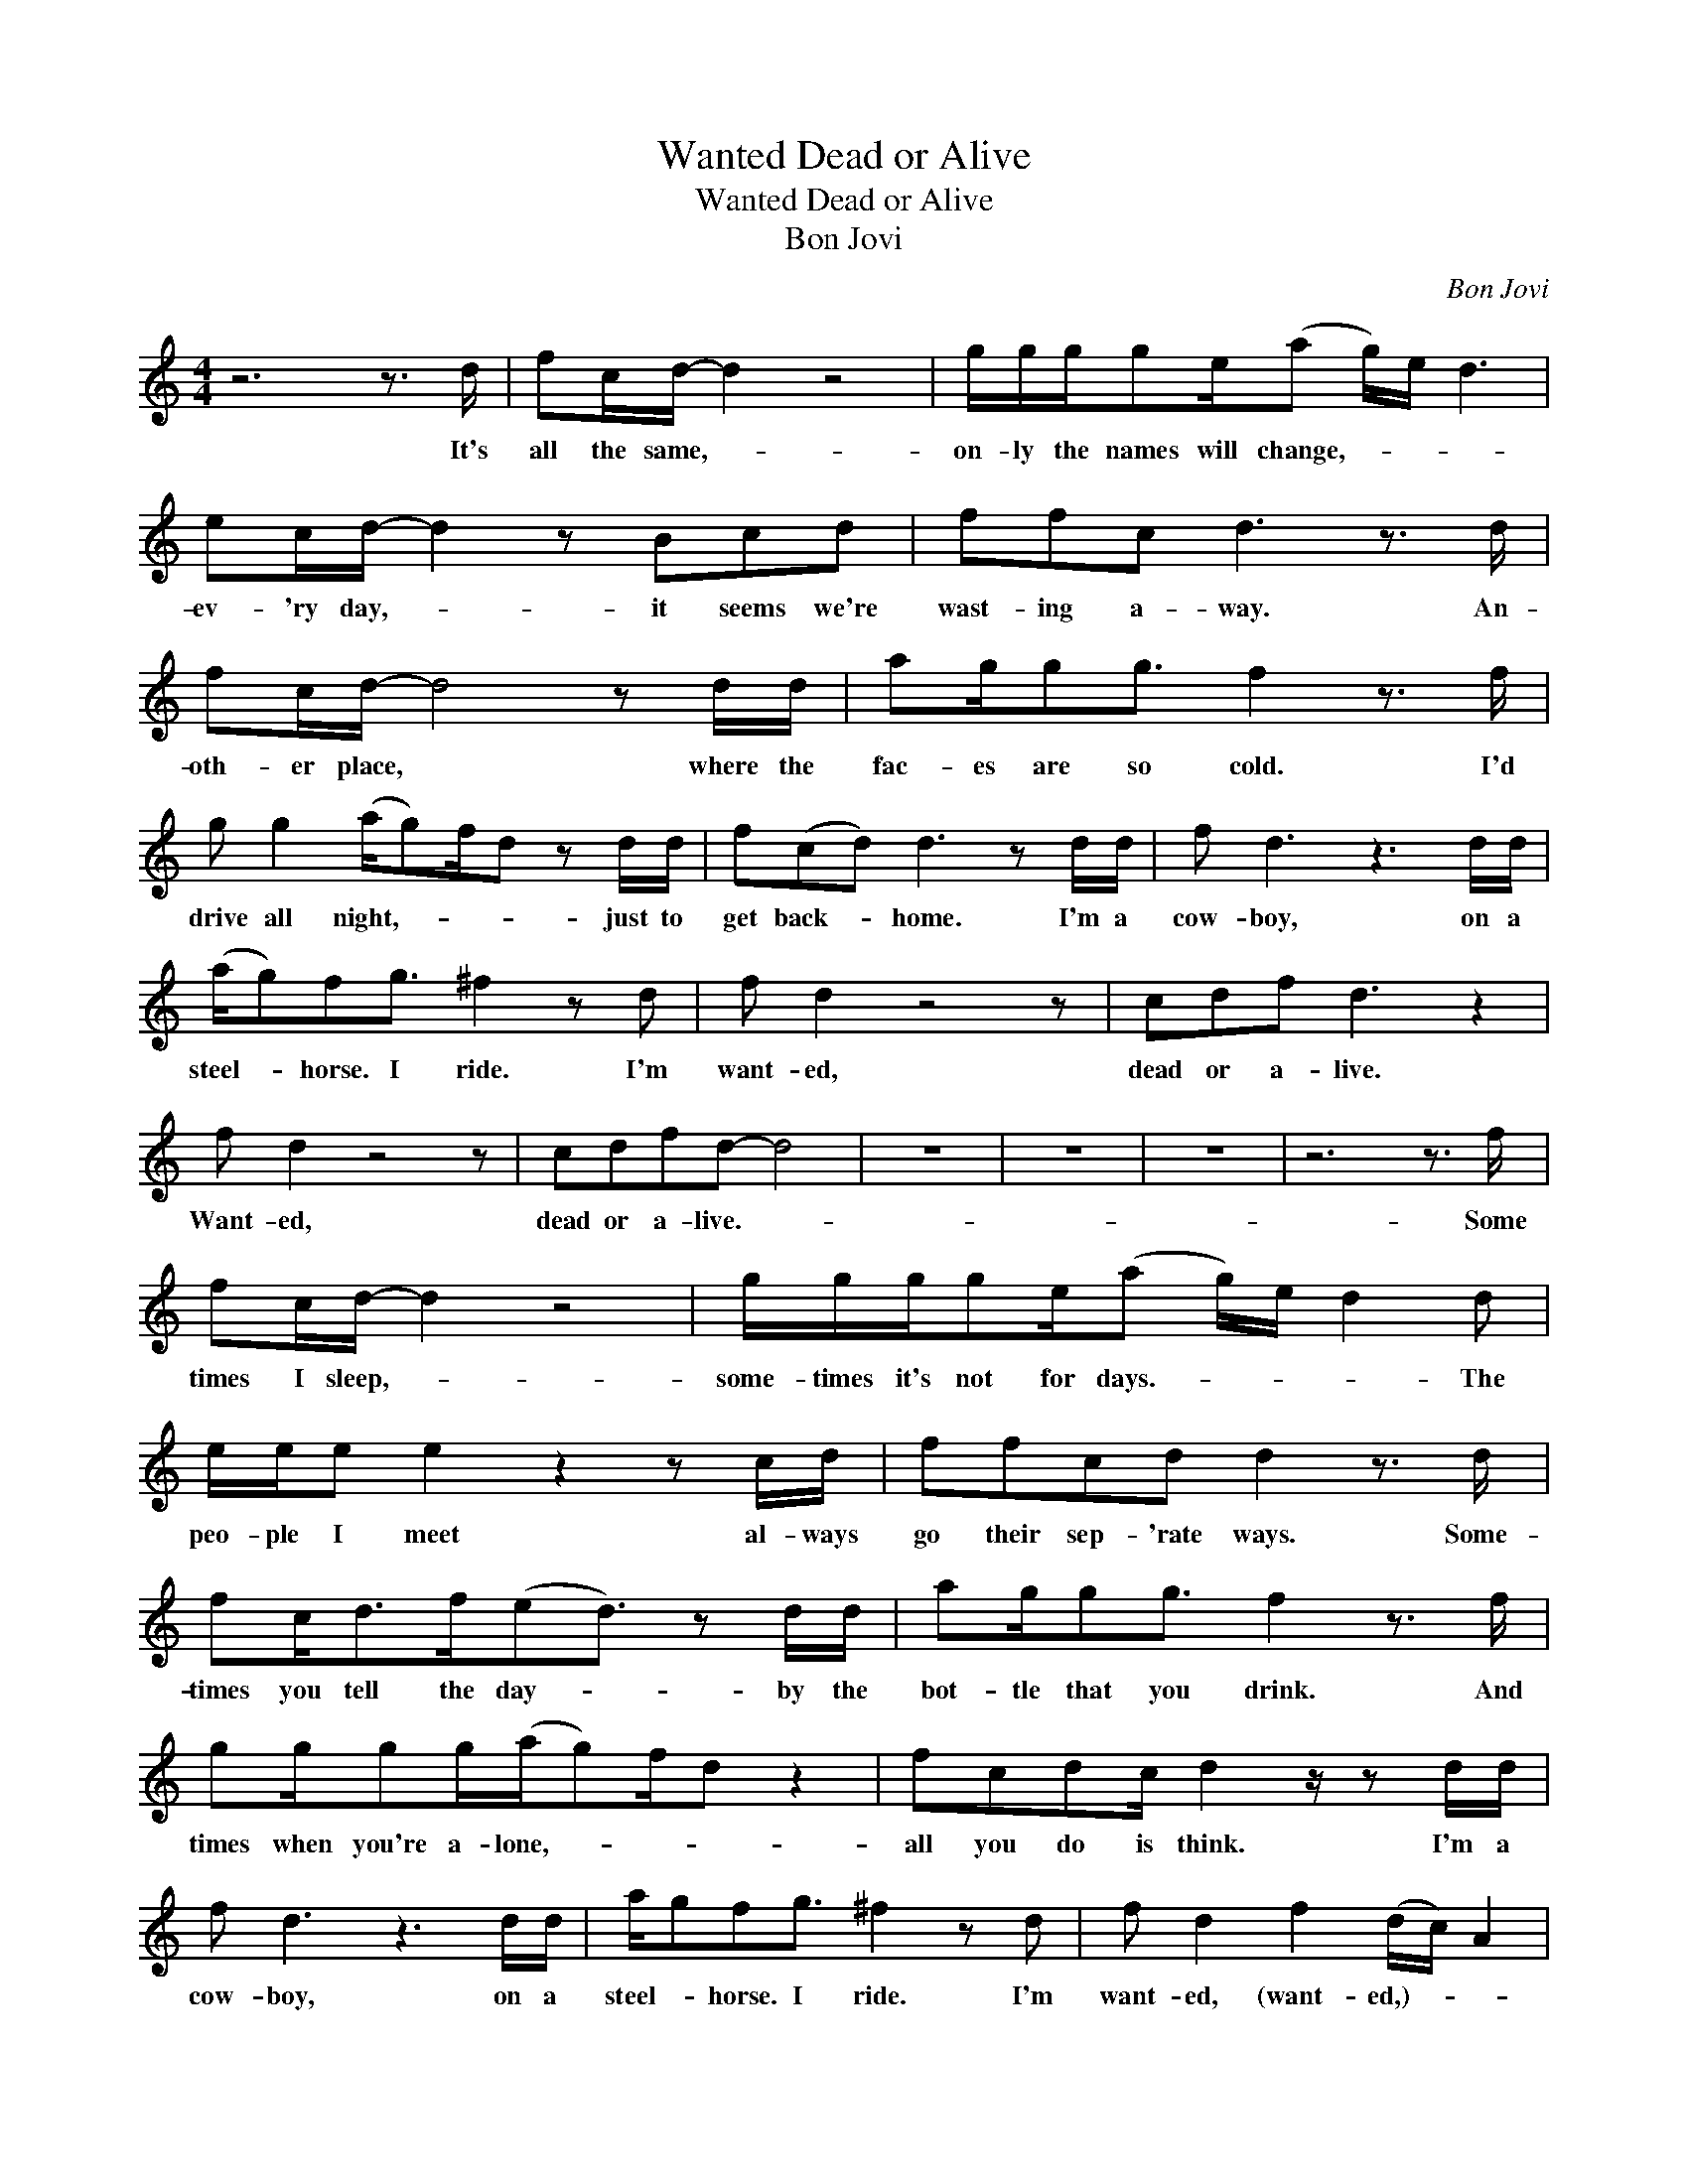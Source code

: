 X:1
T:Wanted Dead or Alive
T:Wanted Dead or Alive
T:Bon Jovi
C:Bon Jovi
Z:All Rights Reserved
L:1/8
M:4/4
K:C
V:1 treble 
%%MIDI program 40
V:1
 z6 z3/2 d/ | fc/d/- d2 z4 | g/g/g/ge/(a g/)e/ d3 | ec/d/- d2 z Bcd | ffc d3 z3/2 d/ | %5
w: It's|all the same,- *|on- ly the names will change,- * * *|ev- 'ry day,- * it seems we're|wast- ing a- way. An-|
 fc/d/- d4 z d/d/ | ag/gg3/2 f2 z3/2 f/ | g g2 (a/g)f/d z d/d/ | f(cd) d3 z d/d/ | f d3 z3 d/d/ | %10
w: oth- er place, * where the|fac- es are so cold. I'd|drive all night,- * * * just to|get back- * home. I'm a|cow- boy, on a|
 (a/g)fg3/2 ^f2 z d | f d2 z4 z | cdf d3 z2 | f d2 z4 z | cdfd- d4 | z8 | z8 | z8 | z6 z3/2 f/ | %19
w: steel- * horse. I ride. I'm|want- ed,|dead or a- live.|Want- ed,|dead or a- live.- *||||Some|
 fc/d/- d2 z4 | g/g/g/ge/(a g/)e/ d2 d | e/e/e e2 z2 z c/d/ | ffcd d2 z3/2 d/ | %23
w: times I sleep,- *|some- times it's not for days.- * * * The|peo- ple I meet al- ways|go their sep- 'rate ways. Some-|
 fc<df/(ed3/2) z d/d/ | ag/gg3/2 f2 z3/2 f/ | gg/gg/(a/g)f/d z2 | fcdc/ d2 z/ z d/d/ | %27
w: times you tell the day- * by the|bot- tle that you drink. And|times when you're a- lone,- * * *|all you do is think. I'm a|
 f d3 z3 d/d/ | a/gfg3/2 ^f2 z d | f d2 f2 (d/c/) A2 | cdf d3 z2 | f d2 a2 (g>e)d | cdfd- d4 | z8 | %34
w: cow- boy, on a|steel- * horse. I ride. I'm|want- ed, (want- ed,)- * *|dead or a- live.|Want- ed, (want- ed,)- * *|dead or a- live.- *||
 z8 | z6 z d/d/ | f d3 z3 d/d/ | a/gfg3/2 ^f2 z d | a a2 a2 (a/g/) e2 | cdfd- d4- | %40
w: |I'm a|cow- boy, on a|steel- * horse. I ride. I'm|want- ed, (want- ed,)- * *|dead or a- live- *|
[M:2/4] d2- d/d/d |[M:4/4] ^ff f2 z2 z/ d/d/d/ | ag f<g f2 z3/2 d/ | ff<f z z2 z/ c/d | %44
w: * * and I|walk these streets, a load- ed|six- string on my back. I|play for keeps, 'cause I|
 fd/dc/(d/c/) A2 z/ d/d | ff/(ed3/2) z2 dd | a g2 (a/g)f/dd>d | gf/gf/a<a z z/ d/d | %48
w: might not make it back.- * * I been|ev- 'ry- where,- * still I'm|stand- ing tall.- * * * * I've|seen a mil- lion fac- es and I've|
 ad(f d3) z/ d/d/d/ | f d3 z2 z d/d/ | a/gfg3/2 f2 z d | f d2 f2 (d/c/) A2 | cdf d3 z/ d/d/d/ | %53
w: rocked them all,- * 'cause I'm a|cow- boy, on a|steel- * horse I ride. I'm|want- ed, (want- ed,)- * *|dead or a live. 'Cause I'm a|
 f d3 z2 z/ d/d/d/ | agf(g/f)d3/2dd | a a2 a- a3/2(gf/)d | cdf d3 (3aaa | %57
w: cow- boy. I got the|night on my side.- * * * I'm|want- ed, (want- * ed,)- * *|dead or a- live, (dead or a-|
 (3(gf)d- d2 (3aaa (gf/)e/ | cdf d3 ag | ga a/a(gf/) d3 | cdfd- d4 | cdf(d>c) A3 | cdf d3 z2 | %63
w: live,)- * * * dead or a- live,- * *|dead or a- live. I still|ride,- * (I still ride,)- * *|dead or a- live, *|dead or a- live,- * *|dead or a- live,|
 cdf(g>f) d3 | cdfd- d4- | d4 c4 | A8 | z8 | z8 |] %69
w: dead or a- live,- * *|dead or a- live.- *|||||

